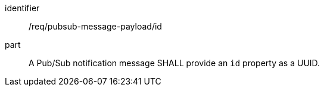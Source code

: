 [[req_pubsub-message-payload_id]]
[requirement]
====
[%metadata]
identifier:: /req/pubsub-message-payload/id
part:: A Pub/Sub notification message SHALL provide an `+id+` property as a UUID.
====
